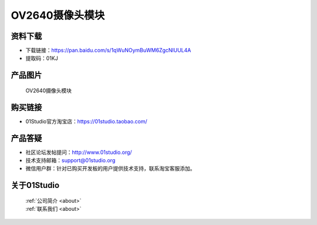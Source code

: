 
OV2640摄像头模块
===================

资料下载
------------
- 下载链接：https://pan.baidu.com/s/1qWuNOymBuWM6ZgcNlUUL4A
- 提取码：01KJ 

产品图片
------------

.. figure:: media/OV2640.jpg

  OV2640摄像头模块


购买链接
------------
- 01Studio官方淘宝店：https://01studio.taobao.com/


产品答疑
-------------
- 社区论坛发帖提问：http://www.01studio.org/ 
- 技术支持邮箱：support@01studio.org
- 微信用户群：针对已购买开发板的用户提供技术支持，联系淘宝客服添加。


关于01Studio
--------------

  | :ref:`公司简介 <about>`  
  | :ref:`联系我们 <about>`
